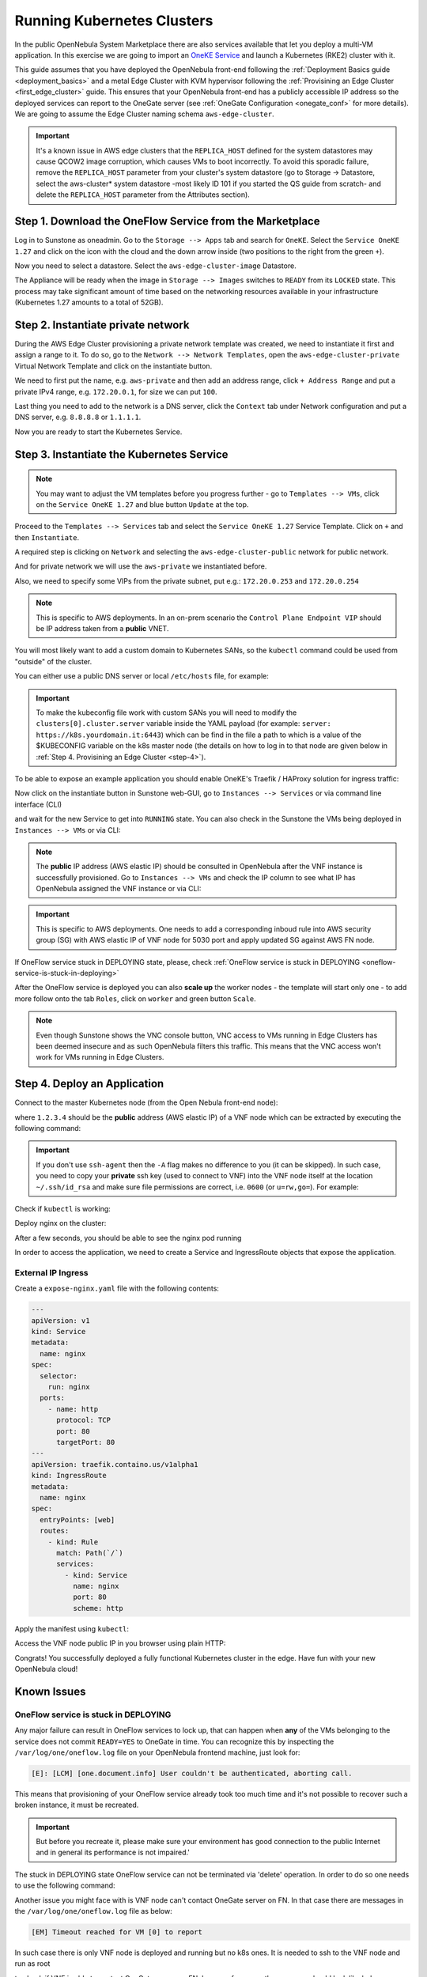 .. _running_kubernetes_clusters:

============================
Running Kubernetes Clusters
============================

In the public OpenNebula System Marketplace there are also services available that let you deploy a multi-VM application. In this exercise we are going to import an `OneKE Service <https://marketplace.opennebula.io/appliance/7c82d610-73f1-47d1-a85a-d799e00c631e>`_ and launch a Kubernetes (RKE2) cluster with it.

This guide assumes that you have deployed the OpenNebula front-end following the :ref:`Deployment Basics guide <deployment_basics>` and a metal Edge Cluster with KVM hypervisor following the :ref:`Provisining an Edge Cluster <first_edge_cluster>` guide. This ensures that your OpenNebula front-end has a publicly accessible IP address so the deployed services can report to the OneGate server (see :ref:`OneGate Configuration <onegate_conf>` for more details). We are going to assume the Edge Cluster naming schema ``aws-edge-cluster``.

.. important:: It's a known issue in AWS edge clusters that the ``REPLICA_HOST`` defined for the system datastores may cause QCOW2 image corruption, which causes VMs to boot incorrectly. To avoid this sporadic failure, remove the ``REPLICA_HOST`` parameter from your cluster's system datastore (go to Storage -> Datastore, select the aws-cluster* system datastore -most likely ID 101 if you started the QS guide from scratch- and delete the ``REPLICA_HOST`` parameter from the Attributes section).

Step 1. Download the OneFlow Service from the Marketplace
~~~~~~~~~~~~~~~~~~~~~~~~~~~~~~~~~~~~~~~~~~~~~~~~~~~~~~~~~~

Log in to Sunstone as oneadmin. Go to the ``Storage --> Apps`` tab and search for ``OneKE``. Select the ``Service OneKE 1.27`` and click on the icon with the cloud and the down arrow inside (two positions to the right from the green ``+``).

|kubernetes-qs-marketplace|

Now you need to select a datastore. Select the ``aws-edge-cluster-image`` Datastore.

|kubernetes-qs-marketplace-datastore|

The Appliance will be ready when the image in ``Storage --> Images`` switches to ``READY`` from its ``LOCKED`` state. This process may take significant amount of time based on the networking resources available in your infrastructure (Kubernetes 1.27 amounts to a total of 52GB).

.. |kubernetes-qs-marketplace|           image:: /images/kubernetes-qs-marketplace.png
.. |kubernetes-qs-marketplace-datastore| image:: /images/kubernetes-qs-marketplace-datastore.png

Step 2. Instantiate private network
~~~~~~~~~~~~~~~~~~~~~~~~~~~~~~~~~~~
During the AWS Edge Cluster provisioning a private network template was created, we need to instantiate it first and assign a range to it. To do so, go to the ``Network --> Network Templates``, open the ``aws-edge-cluster-private`` Virtual Network Template and click on the instantiate button.

We need to first put the name, e.g. ``aws-private`` and then add an address range, click ``+ Address Range`` and put a private IPv4 range, e.g. ``172.20.0.1``, for size we can put ``100``.

Last thing you need to add to the network is a DNS server, click the ``Context`` tab under Network configuration and put a DNS server, e.g. ``8.8.8.8`` or ``1.1.1.1``.

|kubernetes-qs-create-ar|

Now you are ready to start the Kubernetes Service.

.. |kubernetes-qs-create-ar| image:: /images/kubernetes-qs-create-ar.png

Step 3. Instantiate the Kubernetes Service
~~~~~~~~~~~~~~~~~~~~~~~~~~~~~~~~~~~~~~~~~~

.. note::

    You may want to adjust the VM templates before you progress further - go to ``Templates --> VMs``, click on the ``Service OneKE 1.27`` and blue button ``Update`` at the top.

Proceed to the ``Templates --> Services`` tab and select the ``Service OneKE 1.27`` Service Template. Click on ``+`` and then ``Instantiate``.

A required step is clicking on ``Network`` and selecting the ``aws-edge-cluster-public`` network for public network.

And for private network we will use the ``aws-private`` we instantiated before.

|kubernetes-qs-pick-networks|

Also, we need to specify some VIPs from the private subnet, put e.g.: ``172.20.0.253`` and ``172.20.0.254``

|kubernetes-qs-pick-vips|

.. note::

    This is specific to AWS deployments. In an on-prem scenario the ``Control Plane Endpoint VIP`` should be IP address taken from a **public** VNET.

You will most likely want to add a custom domain to Kubernetes SANs, so the ``kubectl`` command could be used from "outside" of the cluster.

|kubernetes-qs-add-sans|

You can either use a public DNS server or local ``/etc/hosts`` file, for example:

.. prompt:: text $ auto

   127.0.0.1 localhost
   1.2.3.4 k8s.yourdomain.it

.. important:: To make the kubeconfig file work with custom SANs you will need to modify the ``clusters[0].cluster.server`` variable inside the YAML payload (for example: ``server: https://k8s.yourdomain.it:6443``) which can be find in the file a path to which is a value of the $KUBECONFIG variable on the k8s master node (the details on how to log in to that node are given below in :ref:`Step 4. Provisining an Edge Cluster <step-4>`). 

To be able to expose an example application you should enable OneKE's Traefik / HAProxy solution for ingress traffic:

|kubernetes-qs-enable-ingress|

Now click on the instantiate button in Sunstone web-GUI, go to ``Instances --> Services`` or via command line interface (CLI)

.. prompt:: bash $ auto

   [oneadmin@FN]$ oneflow list

and wait for the new Service to get into ``RUNNING`` state. You can also check in the Sunstone the VMs being deployed in ``Instances --> VMs`` or via CLI:

.. prompt:: bash $ auto

   [oneadmin@FN]$ onevm list

.. note:: The **public** IP address (AWS elastic IP) should be consulted in OpenNebula after the VNF instance is successfully provisioned. Go to ``Instances --> VMs`` and check the IP column to see what IP has OpenNebula assigned the VNF instance or via CLI:

.. prompt:: bash $ auto

   [oneadmin@FN]$ onevm show -j <VNF_VM_ID>|jq -r .VM.TEMPLATE.NIC[0].EXTERNAL_IP

.. important:: This is specific to AWS deployments. One needs to add a corresponding inboud rule into AWS security group (SG) with AWS elastic IP of VNF node for 5030 port and apply updated SG against AWS FN node.


If OneFlow service stuck in DEPLOYING state, please, check :ref:`OneFlow service is stuck in DEPLOYING <oneflow-service-is-stuck-in-deploying>`


After the OneFlow service is deployed you can also **scale up** the worker nodes - the template will start only one - to add more follow onto the tab ``Roles``, click on ``worker`` and green button ``Scale``.

.. note:: Even though Sunstone shows the VNC console button, VNC access to VMs running in Edge Clusters has been deemed insecure and as such OpenNebula filters this traffic. This means that the VNC access won't work for VMs running in Edge Clusters.

.. |kubernetes-qs-pick-networks| image:: /images/kubernetes-qs-pick-networks.png
.. |kubernetes-qs-pick-vips| image:: /images/kubernetes-qs-pick-vips.png
.. |kubernetes-qs-add-sans| image:: /images/kubernetes-qs-add-sans.png
.. |kubernetes-qs-enable-ingress| image:: /images/kubernetes-qs-enable-ingress.png

.. _step-4:
   
Step 4. Deploy an Application
~~~~~~~~~~~~~~~~~~~~~~~~~~~~~

Connect to the master Kubernetes node (from the Open Nebula front-end node):

.. prompt:: bash $ auto

    $ ssh -A -J root@1.2.3.4 root@172.20.0.2

where ``1.2.3.4`` should be the **public** address (AWS elastic IP) of a VNF node which can be extracted by executing the following command:

.. prompt:: bash $ auto

   [oneadmin@FN]$ onevm show -j <VNF_VM_ID>|jq -r .VM.TEMPLATE.NIC[0].EXTERNAL_IP


.. important::

    If you don't use ``ssh-agent`` then the ``-A`` flag makes no difference to you (it can be skipped).
    In such case, you need to copy your **private** ssh key (used to connect to VNF) into the VNF node itself
    at the location ``~/.ssh/id_rsa`` and make sure file permissions are correct, i.e. ``0600`` (or ``u=rw,go=``).
    For example:

    .. prompt:: bash $ auto

        $ ssh root@1.2.3.4 install -m u=rwx,go= -d /root/.ssh/ # make sure ~/.ssh/ exists
        $ scp ~/.ssh/id_rsa root@1.2.3.4:/root/.ssh/           # copy the key
        $ ssh root@1.2.3.4 chmod u=rw,go= /root/.ssh/id_rsa    # make sure the key is secured

Check if ``kubectl`` is working:

.. prompt:: bash root@oneke-ip-172-20-0-2:~#  auto

   root@oneke-ip-172-20-0-2:~# kubectl get nodes
   NAME                  STATUS   ROLES                       AGE   VERSION
   oneke-ip-172-20-0-2   Ready    control-plane,etcd,master   18m   v1.27.2+rke2r1
   oneke-ip-172-20-0-3   Ready    <none>                      16m   v1.27.2+rke2r1


Deploy nginx on the cluster:

.. prompt:: bash root@oneke-ip-172-20-0-2:~# auto

   root@oneke-ip-172-20-0-2:~# kubectl run nginx --image=nginx --port 80
   pod/nginx created

After a few seconds, you should be able to see the nginx pod running

.. prompt:: bash root@oneke-ip-172-20-0-2:~# auto

   root@oneke-ip-172-20-0-2:~# kubectl get pods
   NAME    READY   STATUS    RESTARTS   AGE
   nginx   1/1     Running   0          86s

In order to access the application, we need to create a Service and IngressRoute objects that expose the application.

External IP Ingress
+++++++++++++++++++

Create a ``expose-nginx.yaml`` file with the following contents:

.. code-block:: yaml

    ---
    apiVersion: v1
    kind: Service
    metadata:
      name: nginx
    spec:
      selector:
        run: nginx
      ports:
        - name: http
          protocol: TCP
          port: 80
          targetPort: 80
    ---
    apiVersion: traefik.containo.us/v1alpha1
    kind: IngressRoute
    metadata:
      name: nginx
    spec:
      entryPoints: [web]
      routes:
        - kind: Rule
          match: Path(`/`)
          services:
            - kind: Service
              name: nginx
              port: 80
              scheme: http

Apply the manifest using ``kubectl``:

.. prompt:: bash root@oneke-ip-172-20-0-2:~# auto

   root@oneke-ip-172-20-0-2:~# kubectl apply -f expose-nginx.yaml
   service/nginx created
   ingressroute.traefik.containo.us/nginx created

Access the VNF node public IP in you browser using plain HTTP:

|external_ip_nginx_welcome_page|

Congrats! You successfully deployed a fully functional Kubernetes cluster in the edge. Have fun with your new OpenNebula cloud!

.. |external_ip_nginx_welcome_page| image:: /images/external_ip_nginx_welcome_page.png

Known Issues
~~~~~~~~~~~~
.. _oneflow-service-is-stuck-in-deploying:

OneFlow service is stuck in DEPLOYING
+++++++++++++++++++++++++++++++++++++

Any major failure can result in OneFlow services to lock up, that can happen when **any** of the VMs belonging
to the service does not commit ``READY=YES`` to OneGate in time. You can recognize this by inspecting
the ``/var/log/one/oneflow.log`` file on your OpenNebula frontend machine, just look for:

.. code-block:: text

    [E]: [LCM] [one.document.info] User couldn't be authenticated, aborting call.

This means that provisioning of your OneFlow service already took too much time and it's not possible to
recover such a broken instance, it must be recreated.

.. important::

    But before you recreate it, please make sure your environment
    has good connection to the public Internet and in general its performance is not impaired.'

The stuck in DEPLOYING state OneFlow service can not be terminated via 'delete' operation. In order to do so one needs to use the following command:

.. prompt:: bash $ auto

   [oneadmin@FN]$ oneflow recover --delete <service_ID>

Another issue you might face with is VNF node can't contact OneGate server on FN. In that case there are messages in the ``/var/log/one/oneflow.log`` file as below:


.. code-block:: text

    [EM] Timeout reached for VM [0] to report

In such case there is only VNF node is deployed and running but no k8s ones. It is needed to ssh to the VNF node and run as root

.. prompt:: bash $ auto

   [root@VNF]$ onegate vm show

to check if VNF is able to contact OneGate server on FN. In case of success the response should look like below:

.. code-block:: text

    [root@VNF]$ onegate vm show
    VM 0                                                                       	 
    NAME            	: vnf_0_(service_3)

and in case of failure:


.. code-block:: text

    [root@VNF]$ onegate vm show
    Timeout while connected to server (Failed to open TCP connection to <AWS elastic IP of FN>:5030 (execution expired)).
    Server: <AWS elastic IP of FN>:5030

Check on the VNF node if ONEGATE_ENDPOINT is set to AWS elastic IP address of FN:

.. code-block:: text

    [root@VNF]$ grep ONEGATE -r /run/one-context*

Make sure a corresponding inboud rule in AWS security group (SG) with AWS elastic IP for 5030 port is present and modifications were applied to AWS FN node.
